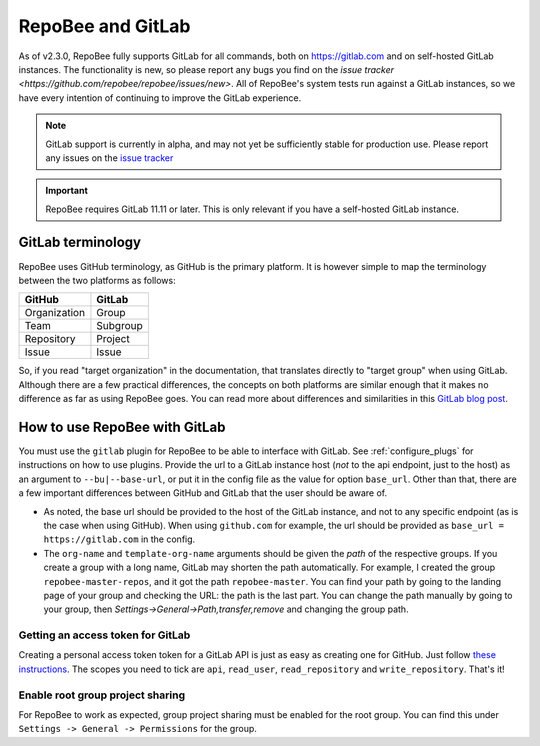 .. _gitlab:

RepoBee and GitLab
******************

As of v2.3.0, RepoBee fully supports GitLab for all commands, both on
https://gitlab.com and on self-hosted GitLab instances. The functionality is
new, so please report any bugs you find on the
`issue tracker <https://github.com/repobee/repobee/issues/new>`. All of
RepoBee's system tests run against a GitLab instances, so we have every intention
of continuing to improve the GitLab experience.

.. note::

   GitLab support is currently in alpha, and may not yet be sufficiently stable
   for production use. Please report any issues on the `issue tracker
   <https://github.com/repobee/repobee/issues/new>`_

.. important::

   RepoBee requires GitLab 11.11 or later. This is only relevant if you have
   a self-hosted GitLab instance.


GitLab terminology
==================

RepoBee uses GitHub terminology, as GitHub is the primary platform. It is
however simple to map the terminology between the two platforms as follows:

============  ========
GitHub        GitLab
============  ========
Organization  Group
Team          Subgroup
Repository    Project
Issue         Issue
============  ========

So, if you read "target organization" in the documentation, that translates
directly to "target group" when using GitLab. Although there are a few
practical differences, the concepts on both platforms are similar enough that
it makes no difference as far as using RepoBee goes. You can read more about
differences and similarities in this `GitLab blog post`_.

How to use RepoBee with GitLab
==============================

You must use the ``gitlab`` plugin for RepoBee to be able to interface with
GitLab. See :ref:`configure_plugs` for instructions on how to use plugins.
Provide the url to a GitLab instance host (*not* to the api endpoint, just to
the host) as an argument to ``--bu|--base-url``, or put it in the config file as
the value for option ``base_url``. Other than that, there are a few important
differences between GitHub and GitLab that the user should be aware of.

* As noted, the base url should be provided to the host of the GitLab instance,
  and not to any specific endpoint (as is the case when using GitHub). When
  using ``github.com`` for example, the url should be provided as
  ``base_url = https://gitlab.com`` in the config.
* The ``org-name`` and ``template-org-name`` arguments should be given the *path*
  of the respective groups. If you create a group with a long name, GitLab may
  shorten the path automatically. For example, I created the group
  ``repobee-master-repos``, and it got the path ``repobee-master``. You can find
  your path by going to the landing page of your group and checking the URL: the
  path is the last part. You can change the path manually by going to your
  group, then `Settings->General->Path,transfer,remove` and changing the group
  path.

.. _gitlab access token:

Getting an access token for GitLab
----------------------------------

Creating a personal access token token for a GitLab API is just as easy as
creating one for GitHub. Just follow `these instructions
<https://docs.gitlab.com/ee/user/profile/personal_access_tokens.html>`_.  The
scopes you need to tick are ``api``, ``read_user``, ``read_repository`` and
``write_repository``. That's it!

Enable root group project sharing
---------------------------------

For RepoBee to work as expected, group project sharing must be enabled for the
root group. You can find this under ``Settings -> General -> Permissions`` for
the group.

.. _`GitLab blog post`: https://about.gitlab.com/2017/09/11/comparing-confusing-terms-in-github-bitbucket-and-gitlab/
